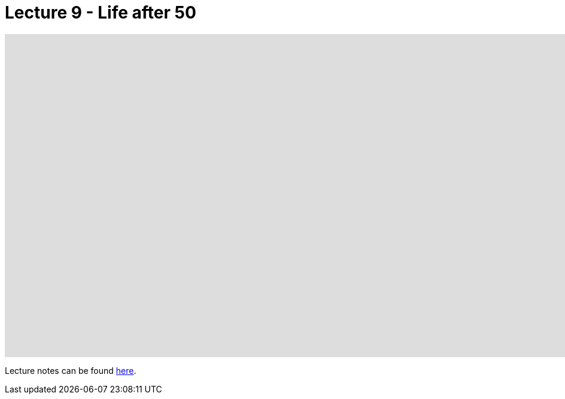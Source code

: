 = Lecture 9 - Life after 50

video::BSKKX2Z3dzc[youtube,height=540,width=960,options=notitle]

Lecture notes can be found link:https://cs50.harvard.edu/college/weeks/9/notes/[here].
